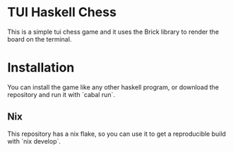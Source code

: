* TUI Haskell Chess
This is a simple tui chess game and
it uses the Brick library to render the board on the terminal.

* Installation
You can install the game like any other haskell program,
or download the repository and run it with `cabal run`.

** Nix
This repository has a nix flake, so you can use it to get a reproducible build
with `nix develop`.

